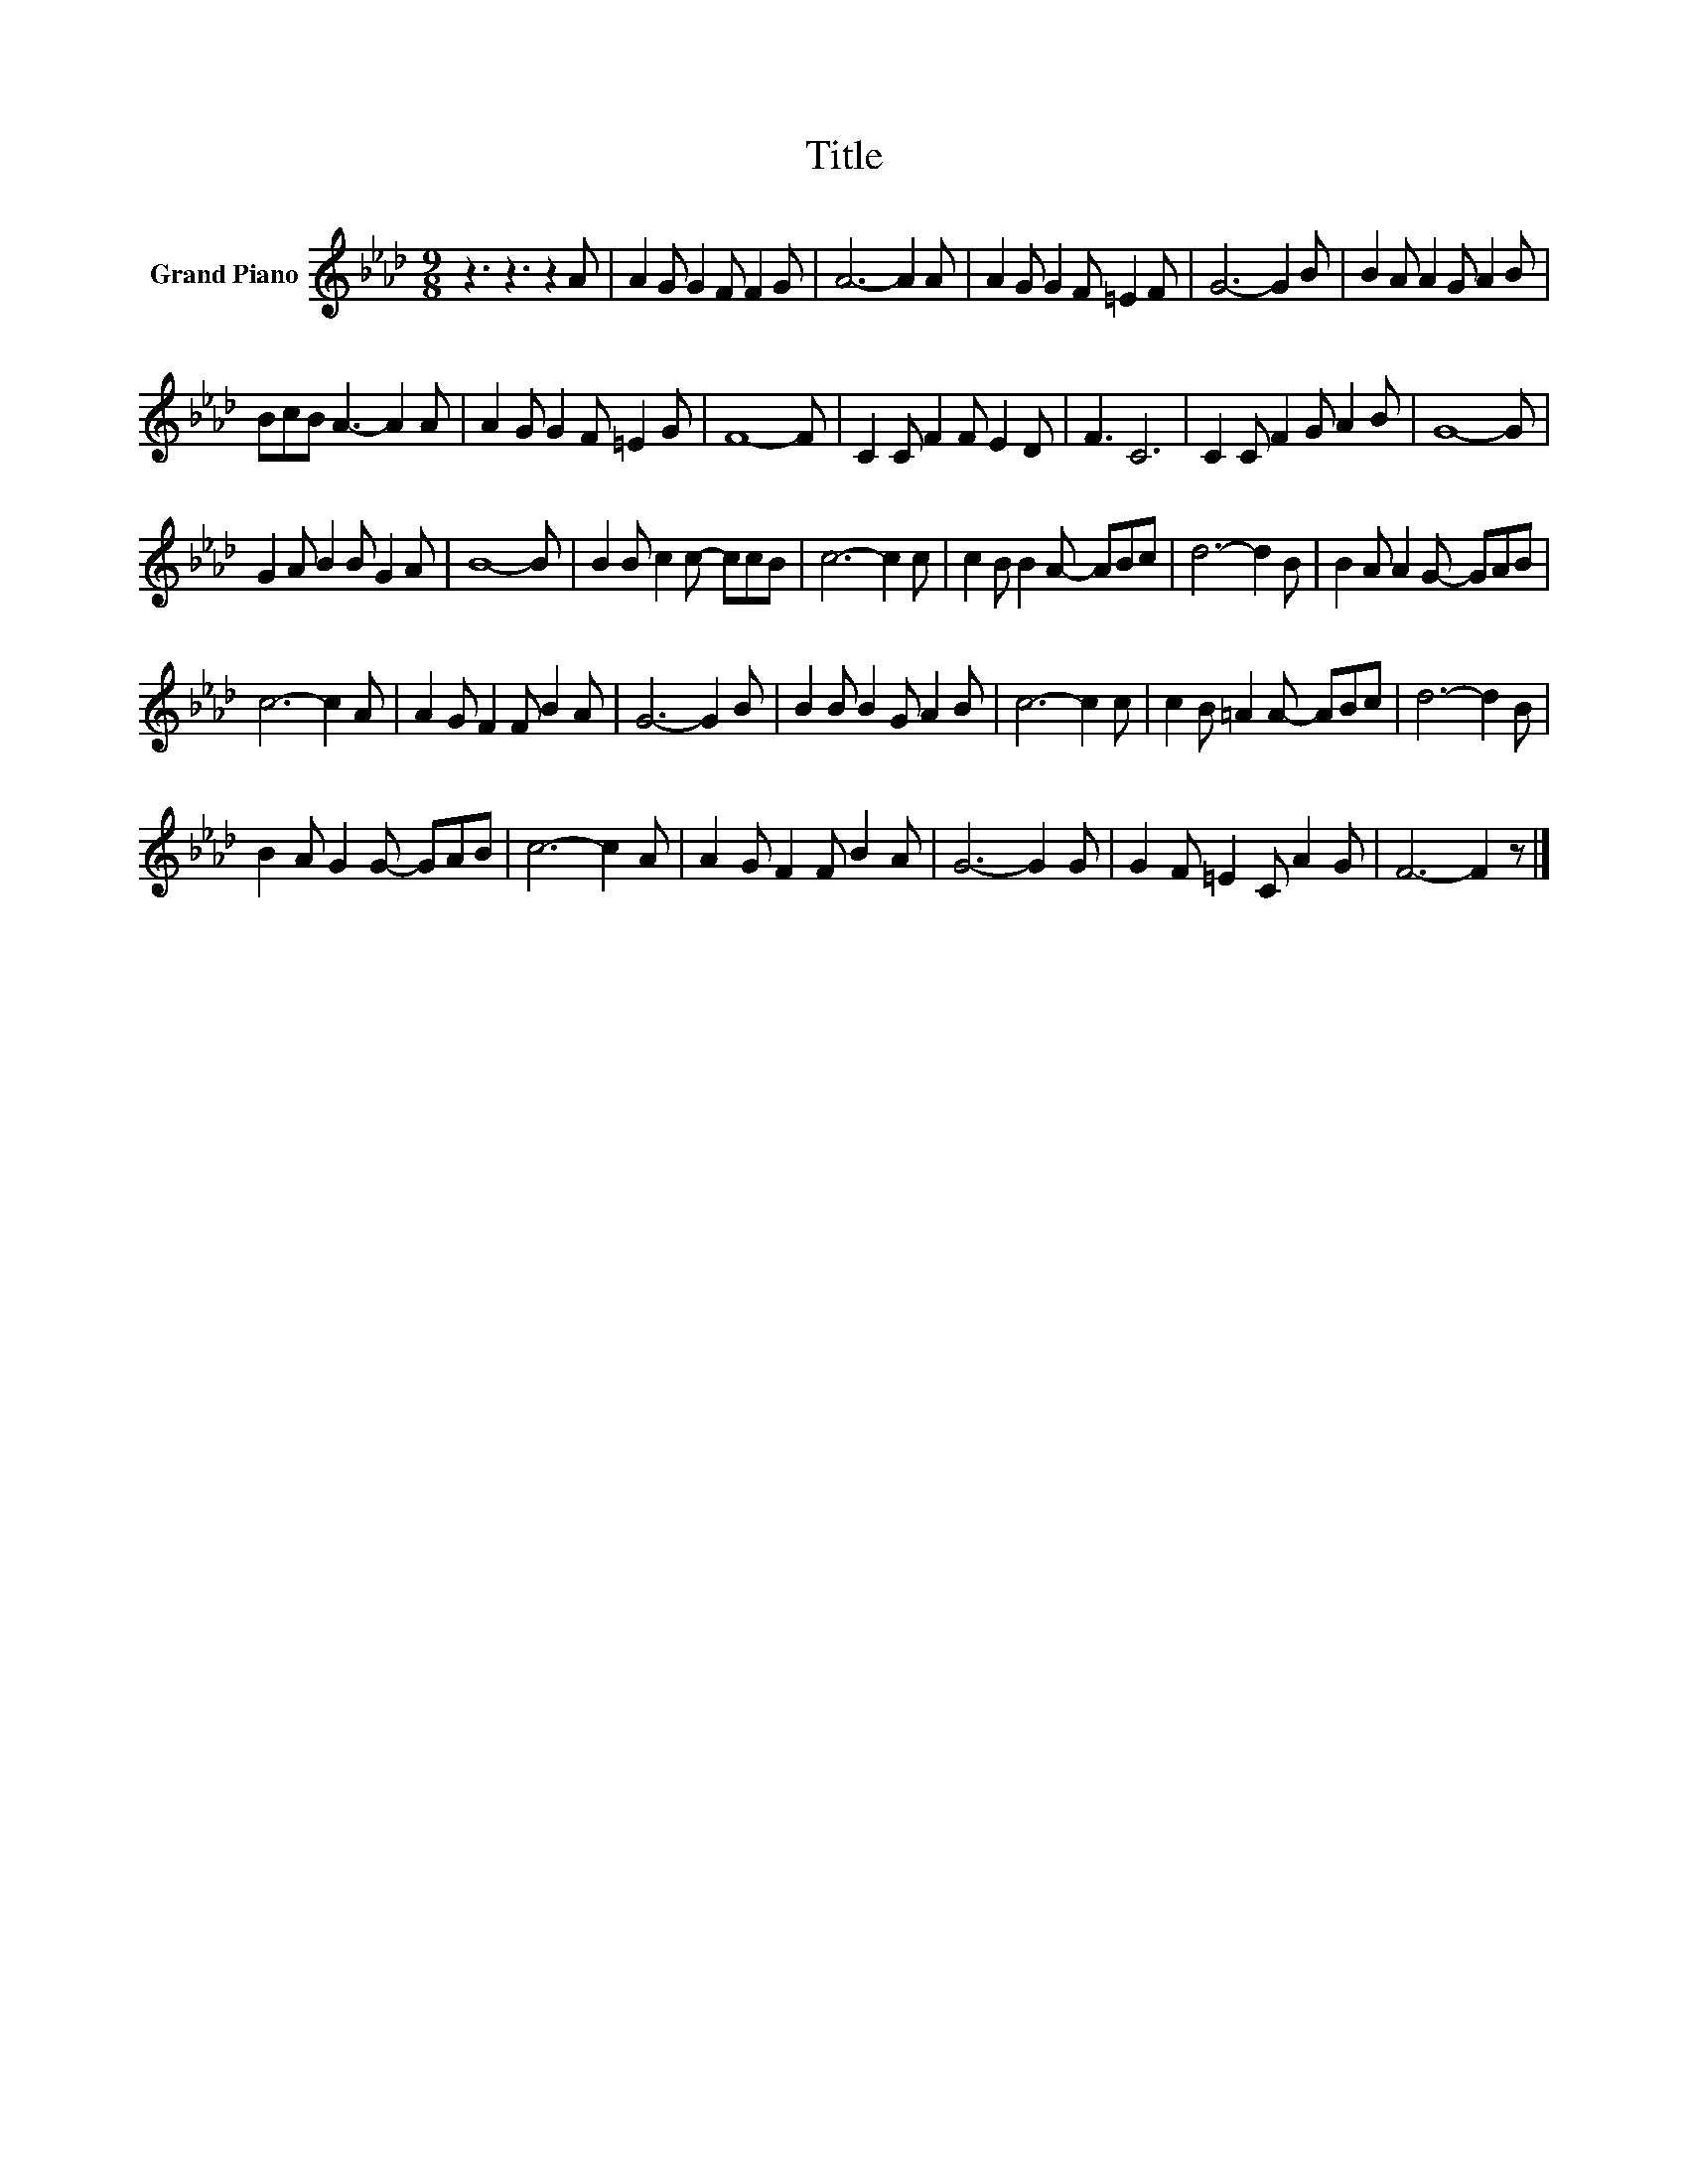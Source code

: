 X:1
T:Title
L:1/8
M:9/8
K:Ab
V:1 treble nm="Grand Piano"
V:1
 z3 z3 z2 A | A2 G G2 F F2 G | A6- A2 A | A2 G G2 F =E2 F | G6- G2 B | B2 A A2 G A2 B | %6
 BcB A3- A2 A | A2 G G2 F =E2 G | F8- F | C2 C F2 F E2 D | F3 C6 | C2 C F2 G A2 B | G8- G | %13
 G2 A B2 B G2 A | B8- B | B2 B c2 c- ccB | c6- c2 c | c2 B B2 A- ABc | d6- d2 B | B2 A A2 G- GAB | %20
 c6- c2 A | A2 G F2 F B2 A | G6- G2 B | B2 B B2 G A2 B | c6- c2 c | c2 B =A2 A- ABc | d6- d2 B | %27
 B2 A G2 G- GAB | c6- c2 A | A2 G F2 F B2 A | G6- G2 G | G2 F =E2 C A2 G | F6- F2 z |] %33

